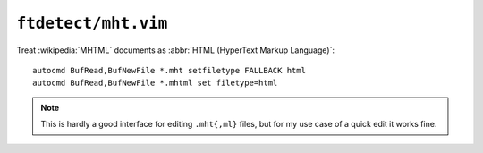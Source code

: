 ``ftdetect/mht.vim``
====================

Treat :wikipedia:`MHTML` documents as :abbr:`HTML (HyperText Markup Language)`::

    autocmd BufRead,BufNewFile *.mht setfiletype FALLBACK html
    autocmd BufRead,BufNewFile *.mhtml set filetype=html

.. note::

    This is hardly a good interface for editing ``.mht{,ml}`` files, but for my use
    case of a quick edit it works fine.
